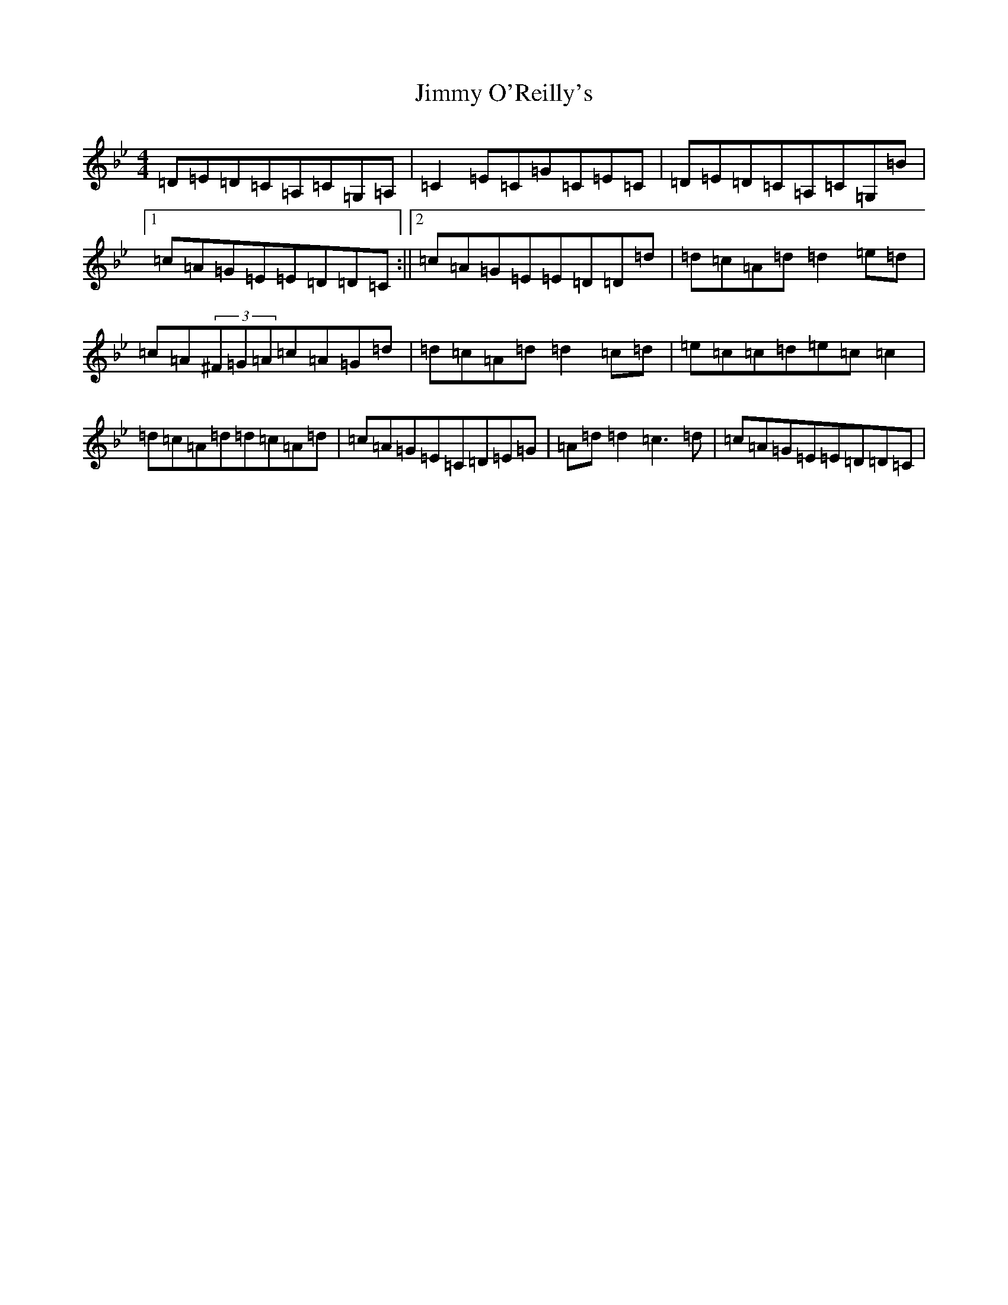 X: 10514
T: Jimmy O'Reilly's
S: https://thesession.org/tunes/1406#setting14777
Z: G Dorian
R: reel
M:4/4
L:1/8
K: C Dorian
=D=E=D=C=A,=C=G,=A,|=C2=E=C=G=C=E=C|=D=E=D=C=A,=C=G,=B|1=c=A=G=E=E=D=D=C:||2=c=A=G=E=E=D=D=d|=d=c=A=d=d2=e=d|=c=A(3^F=G=A=c=A=G=d|=d=c=A=d=d2=c=d|=e=c=c=d=e=c=c2|=d=c=A=d=d=c=A=d|=c=A=G=E=C=D=E=G|=A=d=d2=c3=d|=c=A=G=E=E=D=D=C|